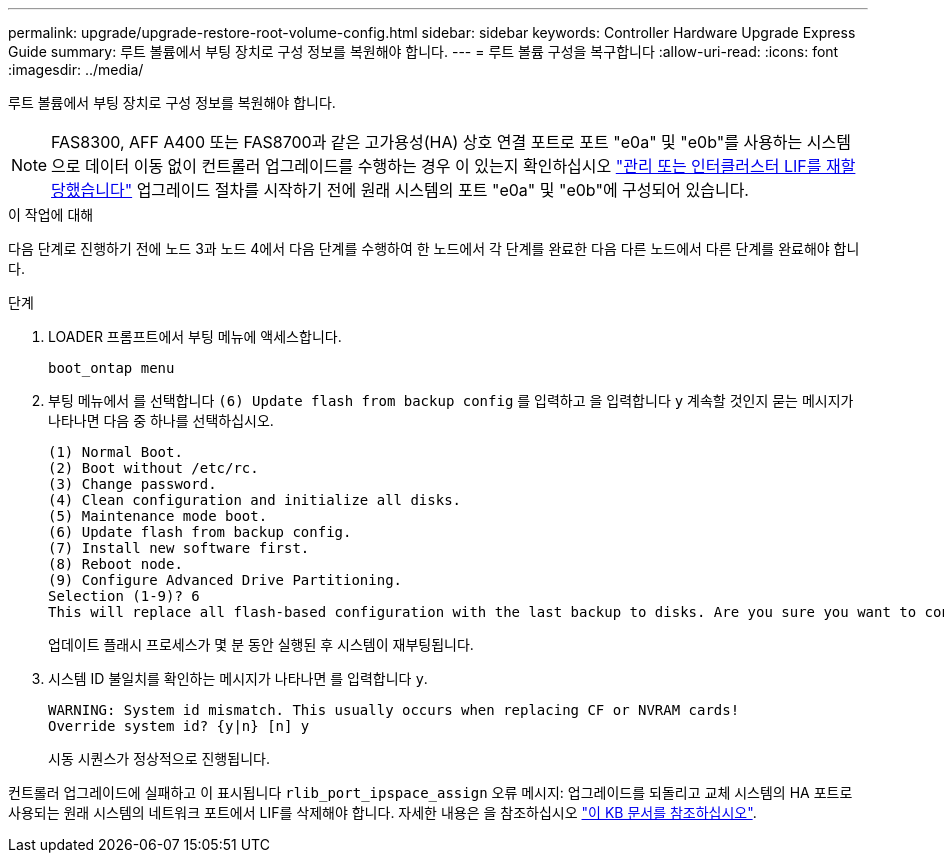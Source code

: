 ---
permalink: upgrade/upgrade-restore-root-volume-config.html 
sidebar: sidebar 
keywords: Controller Hardware Upgrade Express Guide 
summary: 루트 볼륨에서 부팅 장치로 구성 정보를 복원해야 합니다. 
---
= 루트 볼륨 구성을 복구합니다
:allow-uri-read: 
:icons: font
:imagesdir: ../media/


[role="lead"]
루트 볼륨에서 부팅 장치로 구성 정보를 복원해야 합니다.


NOTE: FAS8300, AFF A400 또는 FAS8700과 같은 고가용성(HA) 상호 연결 포트로 포트 "e0a" 및 "e0b"를 사용하는 시스템으로 데이터 이동 없이 컨트롤러 업그레이드를 수행하는 경우 이 있는지 확인하십시오 link:upgrade-prepare-when-moving-storage.html#assign_lifs["관리 또는 인터클러스터 LIF를 재할당했습니다"] 업그레이드 절차를 시작하기 전에 원래 시스템의 포트 "e0a" 및 "e0b"에 구성되어 있습니다.

.이 작업에 대해
다음 단계로 진행하기 전에 노드 3과 노드 4에서 다음 단계를 수행하여 한 노드에서 각 단계를 완료한 다음 다른 노드에서 다른 단계를 완료해야 합니다.

.단계
. LOADER 프롬프트에서 부팅 메뉴에 액세스합니다.
+
`boot_ontap menu`

. 부팅 메뉴에서 를 선택합니다 `(6) Update flash from backup config` 를 입력하고 을 입력합니다 `y` 계속할 것인지 묻는 메시지가 나타나면 다음 중 하나를 선택하십시오.
+
[listing]
----
(1) Normal Boot.
(2) Boot without /etc/rc.
(3) Change password.
(4) Clean configuration and initialize all disks.
(5) Maintenance mode boot.
(6) Update flash from backup config.
(7) Install new software first.
(8) Reboot node.
(9) Configure Advanced Drive Partitioning.
Selection (1-9)? 6
This will replace all flash-based configuration with the last backup to disks. Are you sure you want to continue?: y
----
+
업데이트 플래시 프로세스가 몇 분 동안 실행된 후 시스템이 재부팅됩니다.

. 시스템 ID 불일치를 확인하는 메시지가 나타나면 를 입력합니다 `y`.
+
[listing]
----
WARNING: System id mismatch. This usually occurs when replacing CF or NVRAM cards!
Override system id? {y|n} [n] y
----
+
시동 시퀀스가 정상적으로 진행됩니다.



컨트롤러 업그레이드에 실패하고 이 표시됩니다 `rlib_port_ipspace_assign` 오류 메시지: 업그레이드를 되돌리고 교체 시스템의 HA 포트로 사용되는 원래 시스템의 네트워크 포트에서 LIF를 삭제해야 합니다. 자세한 내용은 을 참조하십시오 link:https://kb.netapp.com/Advice_and_Troubleshooting/Data_Storage_Systems/FAS_Systems/PANIC_%3A_rlib_port_ipspace_assign%3A_port_e0a_could_not_be_moved_to_HA_ipspace["이 KB 문서를 참조하십시오"^].
